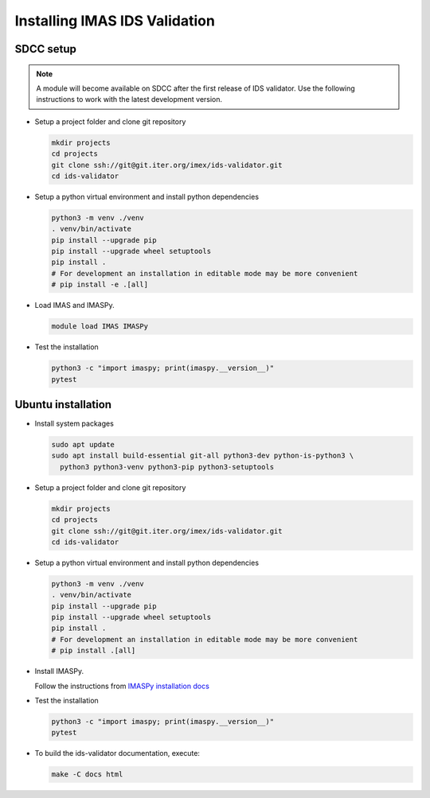 Installing IMAS IDS Validation
==============================

SDCC setup
----------

.. note::
  A module will become available on SDCC after the first release of IDS validator.
  Use the following instructions to work with the latest development version.

.. 
  Update SDCC setup on first release

* Setup a project folder and clone git repository

  .. code-block:: bash

    mkdir projects
    cd projects
    git clone ssh://git@git.iter.org/imex/ids-validator.git
    cd ids-validator

* Setup a python virtual environment and install python dependencies

  .. code-block:: bash

    python3 -m venv ./venv
    . venv/bin/activate
    pip install --upgrade pip
    pip install --upgrade wheel setuptools
    pip install .
    # For development an installation in editable mode may be more convenient
    # pip install -e .[all]

* Load IMAS and IMASPy.

  .. code-block:: bash

    module load IMAS IMASPy

* Test the installation

  .. code-block:: bash

    python3 -c "import imaspy; print(imaspy.__version__)"
    pytest


Ubuntu installation
-------------------

* Install system packages

  .. code-block:: bash

    sudo apt update
    sudo apt install build-essential git-all python3-dev python-is-python3 \
      python3 python3-venv python3-pip python3-setuptools

* Setup a project folder and clone git repository

  .. code-block:: bash

    mkdir projects
    cd projects
    git clone ssh://git@git.iter.org/imex/ids-validator.git
    cd ids-validator

* Setup a python virtual environment and install python dependencies

  .. code-block:: bash

    python3 -m venv ./venv
    . venv/bin/activate
    pip install --upgrade pip
    pip install --upgrade wheel setuptools
    pip install .
    # For development an installation in editable mode may be more convenient
    # pip install .[all]

* Install IMASPy.

  Follow the instructions from `IMASPy installation docs <https://git.iter.org/projects/IMAS/repos/imaspy/browse/docs/source/installing.rst>`_

* Test the installation

  .. code-block:: bash

    python3 -c "import imaspy; print(imaspy.__version__)"
    pytest

* To build the ids-validator documentation, execute:

  .. code-block:: bash

    make -C docs html
